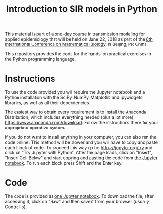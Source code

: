 #+TITLE: Introduction to SIR models in Python

This material is part of a one-day course in transmission modeling for
applied epidemiology that will be held on June 22, 2018 as part of the
[[http://icmb2018.bucea.edu.cn/index.htm][6th International Conference on Mathematical Biology]], in Beijing, PR
China.

This repository provides the code for the hands-on practical exercises
in the Python programming language.

* Instructions

To use the code provided you will require the Jupyter notebook and a
Python installation with the SciPy, NumPy, Matplotlib and ipywidgets
libraries, as well as all their dependencies.

The easiest way to obtain every requirement is to install the Anaconda
Distribution, which includes everything needed (plus a lot more):
https://www.anaconda.com/download. Follow the instructions there for
your appropriate operative system.

If you do not want to install anything in your computer, you can also
run the code online. This method will be slower and you will have to
copy and paste each block of code. To proceed this way go to:
https://jupyter.org/try and click on "Try Jupyter with Python". After
the page loads, click on "Insert", "Insert Cell Below" and start
copying and pasting the code from [[file:SIR_models.ipynb][the Jupyter notebook]]. To run each
block press Shift and the Enter key.

* Code

The code is provided as [[file:SIR_models.ipynb][one Jupyter notebook]]. To download the file,
after accessing it, click on "Raw" and then save it from your browser
(usually Control-s).
